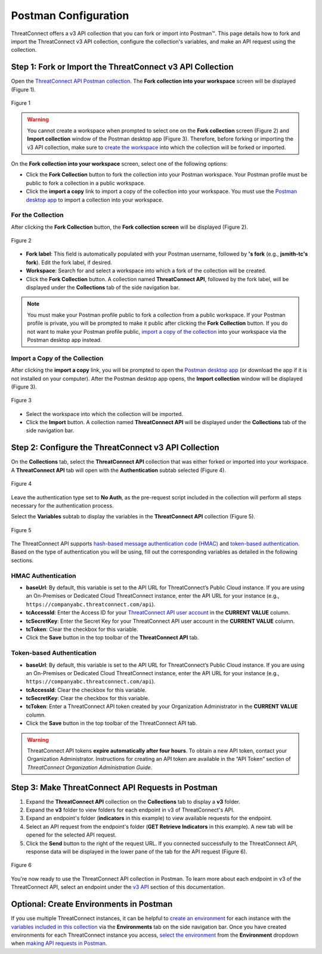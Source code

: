 Postman Configuration
=====================

ThreatConnect offers a v3 API collection that you can fork or import into Postman™. This page details how to fork and import the ThreatConnect v3 API collection, configure the collection's variables, and make an API request using the collection.

Step 1: Fork or Import the ThreatConnect v3 API Collection
----------------------------------------------------------

Open the `ThreatConnect API Postman collection <https://god.gw.postman.com/run-collection/19334095-d4755fea-88fd-4847-ac1f-054f762e193f?action=collection%2Ffork&collection-url=entityId%3D19334095-d4755fea-88fd-4847-ac1f-054f762e193f%26entityType%3Dcollection%26workspaceId%3D6ac46ed6-4579-4d30-ab95-5cdc6625680b>`_. The **Fork collection into your workspace** screen will be displayed (Figure 1).

.. figure:: postman_config_images/Figure_1.png
    :width: 800
    :align: center
    :alt: Fork collection into your workspace screen in Postman
    :figclass: align-center

    Figure 1

.. warning::
    You cannot create a workspace when prompted to select one on the **Fork collection** screen (Figure 2) and **Import collection** window of the Postman desktop app (Figure 3). Therefore, before forking or importing the v3 API collection, make sure to `create the workspace <https://learning.postman.com/docs/getting-started/creating-your-first-workspace/>`_ into which the collection will be forked or imported.

On the **Fork collection into your workspace** screen, select one of the following options:

- Click the **Fork Collection** button to fork the collection into your Postman workspace. Your Postman profile must be public to fork a collection in a public workspace.
- Click the **import a copy** link to import a copy of the collection into your workspace. You must use the `Postman desktop app <https://www.postman.com/downloads/>`_ to import a collection into your workspace.

For the Collection
^^^^^^^^^^^^^^^^^^

After clicking the **Fork Collection** button, the **Fork collection screen** will be displayed (Figure 2).

.. figure:: postman_config_images/Figure_2.png
    :width: 800
    :align: center
    :alt: Fork collection screen in Postman
    :figclass: align-center

    Figure 2

- **Fork label**: This field is automatically populated with your Postman username, followed by **'s fork** (e.g., **jsmith-tc's fork**). Edit the fork label, if desired.
- **Workspace**: Search for and select a workspace into which a fork of the collection will be created.
- Click the **Fork Collection** button. A collection named **ThreatConnect API**, followed by the fork label, will be displayed under the **Collections** tab of the side navigation bar.

.. note::
    You must make your Postman profile public to fork a collection from a public workspace. If your Postman profile is private, you will be prompted to make it public after clicking the **Fork Collection** button. If you do not want to make your Postman profile public, `import a copy of the collection <#import-a-copy-of-the-collection>`_ into your workspace via the Postman desktop app instead.

Import a Copy of the Collection
^^^^^^^^^^^^^^^^^^^^^^^^^^^^^^^

After clicking the **import a copy** link, you will be prompted to open the `Postman desktop app <https://www.postman.com/downloads/>`_ (or download the app if it is not installed on your computer). After the Postman desktop app opens, the **Import collection** window will be displayed (Figure 3).

.. figure:: postman_config_images/Figure_3.png
    :width: 800
    :align: center
    :alt: Import collection window in Postman
    :figclass: align-center

    Figure 3

- Select the workspace into which the collection will be imported.
- Click the **Import** button. A collection named **ThreatConnect API** will be displayed under the **Collections** tab of the side navigation bar.

Step 2: Configure the ThreatConnect v3 API Collection
-----------------------------------------------------

On the **Collections** tab, select the **ThreatConnect API** collection that was either forked or imported into your workspace. A **ThreatConnect API** tab will open with the **Authentication** subtab selected (Figure 4).

.. figure:: postman_config_images/Figure_4.png
    :width: 800
    :align: center
    :alt: Authentication subtab of ThreatConnect API in Postman
    :figclass: align-center

    Figure 4

Leave the authentication type set to **No Auth**, as the pre-request script included in the collection will perform all steps necessary for the authentication process.

Select the **Variables** subtab to display the variables in the **ThreatConnect API** collection (Figure 5).

.. figure:: postman_config_images/Figure_5.png
    :width: 800
    :align: center
    :alt: Variables subtab of ThreatConnect API in Postman
    :figclass: align-center

    Figure 5

The ThreatConnect API supports `hash-based message authentication code (HMAC) <#hmac-authentication>`_ and `token-based authentication <#token-based-authentication>`_. Based on the type of authentication you will be using, fill out the corresponding variables as detailed in the following sections.

HMAC Authentication
^^^^^^^^^^^^^^^^^^^

- **baseUrl**: By default, this variable is set to the API URL for ThreatConnect’s Public Cloud instance. If you are using an On-Premises or Dedicated Cloud ThreatConnect instance, enter the API URL for your instance (e.g., ``https://companyabc.threatconnect.com/api``).
- **tcAccessId**: Enter the Access ID for your `ThreatConnect API user account <https://training.threatconnect.com/learn/article/creating-user-accounts-kb-article>`_ in the **CURRENT VALUE** column.
- **tcSecretKey**: Enter the Secret Key for your ThreatConnect API user account in the **CURRENT VALUE** column.
- **tcToken**: Clear the checkbox for this variable.
- Click the **Save** button in the top toolbar of the **ThreatConnect API** tab.

Token-based Authentication
^^^^^^^^^^^^^^^^^^^^^^^^^^

- **baseUrl**: By default, this variable is set to the API URL for ThreatConnect’s Public Cloud instance. If you are using an On-Premises or Dedicated Cloud ThreatConnect instance, enter the API URL for your instance (e.g., ``https://companyabc.threatconnect.com/api``).
- **tcAccessId**: Clear the checkbox for this variable.
- **tcSecretKey**: Clear the checkbox for this variable.
- **tcToken**: Enter a ThreatConnect API token created by your Organization Administrator in the **CURRENT VALUE** column.
- Click the **Save** button in the top toolbar of the ThreatConnect API tab.

.. warning::
    ThreatConnect API tokens **expire automatically after four hours**. To obtain a new API token, contact your Organization Administrator. Instructions for creating an API token are available in the “API Token” section of *ThreatConnect Organization Administration Guide*.

Step 3: Make ThreatConnect API Requests in Postman
--------------------------------------------------

1. Expand the **ThreatConnect API** collection on the **Collections** tab to display a **v3** folder.
2. Expand the **v3** folder to view folders for each endpoint in v3 of ThreatConnect's API.
3. Expand an endpoint's folder (**indicators** in this example) to view available requests for the endpoint.
4. Select an API request from the endpoint's folder (**GET Retrieve Indicators** in this example). A new tab will be opened for the selected API request.
5. Click the **Send** button to the right of the request URL. If you connected successfully to the ThreatConnect API, response data will be displayed in the lower pane of the tab for the API request (Figure 6).

.. figure:: postman_config_images/Figure_6.png
    :width: 800
    :align: center
    :alt: Response data from the ThreatConnect API in Postman
    :figclass: align-center

    Figure 6

You're now ready to use the ThreatConnect API collection in Postman. To learn more about each endpoint in v3 of the ThreatConnect API, select an endpoint under the `v3 API <https://docs.threatconnect.com/en/latest/rest_api/rest_api.html#v3-api>`_ section of this documentation.

Optional: Create Environments in Postman
----------------------------------------

If you use multiple ThreatConnect instances, it can be helpful to `create an environment <https://learning.postman.com/docs/sending-requests/managing-environments/#creating-environments>`_ for each instance with the `variables included in this collection <#step-2-configure-the-threatconnect-v3-api-collection>`_ via the **Environments** tab on the side navigation bar. Once you have created environments for each ThreatConnect instance you access, `select the environment <https://learning.postman.com/docs/sending-requests/managing-environments/#selecting-an-active-environment>`_ from the **Environment** dropdown when `making API requests in Postman <#step-3-make-threatconnect-api-requests-in-postman>`_.

